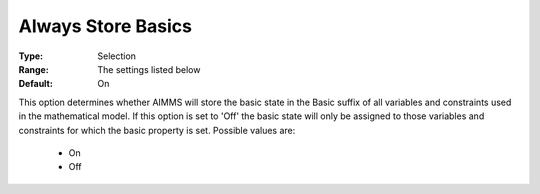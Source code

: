 

.. _option-AIMMS-always_store_basics:


Always Store Basics
===================



:Type:	Selection	
:Range:	The settings listed below	
:Default:	On	



This option determines whether AIMMS will store the basic state in the Basic suffix of all variables and constraints used in the mathematical model. If this option is set to 'Off' the basic state will only be assigned to those variables and constraints for which the basic property is set. Possible values are:



    *	On
    *	Off






